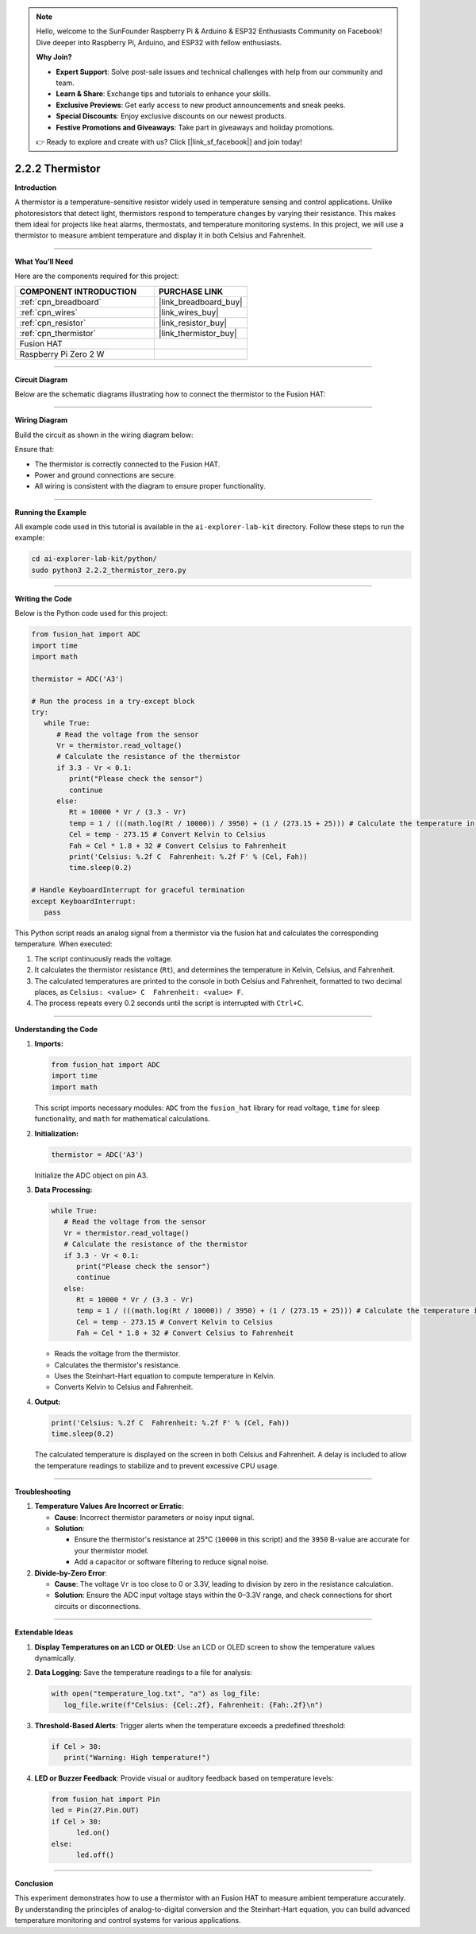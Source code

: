 .. note::

    Hello, welcome to the SunFounder Raspberry Pi & Arduino & ESP32 Enthusiasts Community on Facebook! Dive deeper into Raspberry Pi, Arduino, and ESP32 with fellow enthusiasts.

    **Why Join?**

    - **Expert Support**: Solve post-sale issues and technical challenges with help from our community and team.
    - **Learn & Share**: Exchange tips and tutorials to enhance your skills.
    - **Exclusive Previews**: Get early access to new product announcements and sneak peeks.
    - **Special Discounts**: Enjoy exclusive discounts on our newest products.
    - **Festive Promotions and Giveaways**: Take part in giveaways and holiday promotions.

    👉 Ready to explore and create with us? Click [|link_sf_facebook|] and join today!

.. _2.2.2_py:

2.2.2 Thermistor
================

**Introduction**

A thermistor is a temperature-sensitive resistor widely used in temperature sensing and control applications. Unlike photoresistors that detect light, thermistors respond to temperature changes by varying their resistance. This makes them ideal for projects like heat alarms, thermostats, and temperature monitoring systems. In this project, we will use a thermistor to measure ambient temperature and display it in both Celsius and Fahrenheit.


----------------------------------------------


**What You’ll Need**

Here are the components required for this project:

.. list-table::
    :widths: 30 20
    :header-rows: 1

    *   - COMPONENT INTRODUCTION
        - PURCHASE LINK

    *   - :ref:`cpn_breadboard`
        - |link_breadboard_buy|
    *   - :ref:`cpn_wires`
        - |link_wires_buy|
    *   - :ref:`cpn_resistor`
        - |link_resistor_buy|
    *   - :ref:`cpn_thermistor`
        - |link_thermistor_buy|
    *   - Fusion HAT
        - 
    *   - Raspberry Pi Zero 2 W
        -




----------------------------------------------

**Circuit Diagram**

Below are the schematic diagrams illustrating how to connect the thermistor to the Fusion HAT:


.. image:: img/fzz/2.2.2_sch.png



----------------------------------------------

**Wiring Diagram**

Build the circuit as shown in the wiring diagram below:

.. image:: img/fzz/2.2.2_bb.png
   :width: 800
   :align: center



Ensure that:

* The thermistor is correctly connected to the Fusion HAT.
* Power and ground connections are secure.
* All wiring is consistent with the diagram to ensure proper functionality.


----------------------------------------------

**Running the Example**


All example code used in this tutorial is available in the ``ai-explorer-lab-kit`` directory. 
Follow these steps to run the example:


.. code-block:: shell
   
   cd ai-explorer-lab-kit/python/
   sudo python3 2.2.2_thermistor_zero.py 


----------------------------------------------

**Writing the Code**

Below is the Python code used for this project:


.. raw:: html

   <run></run>

.. code-block:: python

   from fusion_hat import ADC
   import time
   import math

   thermistor = ADC('A3')

   # Run the process in a try-except block
   try:
      while True:
         # Read the voltage from the sensor
         Vr = thermistor.read_voltage()
         # Calculate the resistance of the thermistor
         if 3.3 - Vr < 0.1:
            print("Please check the sensor")
            continue
         else:
            Rt = 10000 * Vr / (3.3 - Vr)
            temp = 1 / (((math.log(Rt / 10000)) / 3950) + (1 / (273.15 + 25))) # Calculate the temperature in Kelvin
            Cel = temp - 273.15 # Convert Kelvin to Celsius
            Fah = Cel * 1.8 + 32 # Convert Celsius to Fahrenheit
            print('Celsius: %.2f C  Fahrenheit: %.2f F' % (Cel, Fah))
            time.sleep(0.2)

   # Handle KeyboardInterrupt for graceful termination
   except KeyboardInterrupt:
      pass

This Python script reads an analog signal from a thermistor via the fusion hat and calculates the corresponding temperature. When executed:

1. The script continuously reads the voltage.
2. It calculates the thermistor resistance (``Rt``), and determines the temperature in Kelvin, Celsius, and Fahrenheit.
3. The calculated temperatures are printed to the console in both Celsius and Fahrenheit, formatted to two decimal places, as ``Celsius: <value> C  Fahrenheit: <value> F``.
4. The process repeats every 0.2 seconds until the script is interrupted with ``Ctrl+C``.


----------------------------------------------


**Understanding the Code**

1. **Imports:**

   .. code-block:: python

      from fusion_hat import ADC
      import time
      import math


   This script imports necessary modules: ``ADC`` from the ``fusion_hat`` library for read voltage, ``time`` for sleep functionality, and ``math`` for mathematical calculations.


2. **Initialization:**

   .. code-block:: python

      thermistor = ADC('A3')

   Initialize the ADC object on pin A3.

3. **Data Processing:**

   .. code-block:: python

      while True:
         # Read the voltage from the sensor
         Vr = thermistor.read_voltage()
         # Calculate the resistance of the thermistor
         if 3.3 - Vr < 0.1:
            print("Please check the sensor")
            continue
         else:
            Rt = 10000 * Vr / (3.3 - Vr)
            temp = 1 / (((math.log(Rt / 10000)) / 3950) + (1 / (273.15 + 25))) # Calculate the temperature in Kelvin
            Cel = temp - 273.15 # Convert Kelvin to Celsius
            Fah = Cel * 1.8 + 32 # Convert Celsius to Fahrenheit

   - Reads the voltage from the thermistor.
   - Calculates the thermistor's resistance.
   - Uses the Steinhart-Hart equation to compute temperature in Kelvin.
   - Converts Kelvin to Celsius and Fahrenheit.


4. **Output:**

   .. code-block:: python

      print('Celsius: %.2f C  Fahrenheit: %.2f F' % (Cel, Fah))
      time.sleep(0.2)

   The calculated temperature is displayed on the screen in both Celsius and Fahrenheit. A delay is included to allow the temperature readings to stabilize and to prevent excessive CPU usage.



----------------------------------------------


**Troubleshooting**


1. **Temperature Values Are Incorrect or Erratic**:

   - **Cause**: Incorrect thermistor parameters or noisy input signal.
   - **Solution**:

     - Ensure the thermistor's resistance at 25°C (``10000`` in this script) and the ``3950`` B-value are accurate for your thermistor model.
     - Add a capacitor or software filtering to reduce signal noise.

2. **Divide-by-Zero Error**:

   - **Cause**: The voltage ``Vr`` is too close to 0 or 3.3V, leading to division by zero in the resistance calculation.
   - **Solution**: Ensure the ADC input voltage stays within the 0–3.3V range, and check connections for short circuits or disconnections.

----------------------------------------------


**Extendable Ideas**

1. **Display Temperatures on an LCD or OLED**: Use an LCD or OLED screen to show the temperature values dynamically.

2. **Data Logging**: Save the temperature readings to a file for analysis:
     
   .. code-block:: python

      with open("temperature_log.txt", "a") as log_file:
         log_file.write(f"Celsius: {Cel:.2f}, Fahrenheit: {Fah:.2f}\n")

3. **Threshold-Based Alerts**: Trigger alerts when the temperature exceeds a predefined threshold:
     
   .. code-block:: python

      if Cel > 30:
         print("Warning: High temperature!")

4. **LED or Buzzer Feedback**: Provide visual or auditory feedback based on temperature levels:
     
   .. code-block:: python

      from fusion_hat import Pin
      led = Pin(27.Pin.OUT)
      if Cel > 30:
            led.on()
      else:
            led.off()


----------------------------------------------


**Conclusion**

This experiment demonstrates how to use a thermistor with an Fusion HAT to measure ambient temperature accurately. By understanding the principles of analog-to-digital conversion and the Steinhart-Hart equation, you can build advanced temperature monitoring and control systems for various applications.
